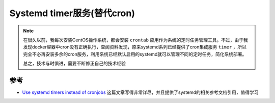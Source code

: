 .. _systemd_timer:

=============================
Systemd timer服务(替代cron)
=============================

.. note::

   在很久以前，我每次安装CentOS操作系统，都会安装 ``crontab`` 应用作为系统的定时任务管理工具。不过，由于我发现docker容器中cron没有正确执行，查阅资料发现，原来systemd系列已经提供了cron集成服务 ``timer`` ，所以完全不必再安装多余的cron服务，利用系统已经默认启用的systemd就可以管理不同的定时任务，简化系统部署。

   总之，技术与时俱进，需要不断修正自己的技术经验

参考
======

- `Use systemd timers instead of cronjobs <https://opensource.com/article/20/7/systemd-timers>`_ 这篇文章写得非常详尽，并且提供了systemd的相关参考文档引用，值得学习
